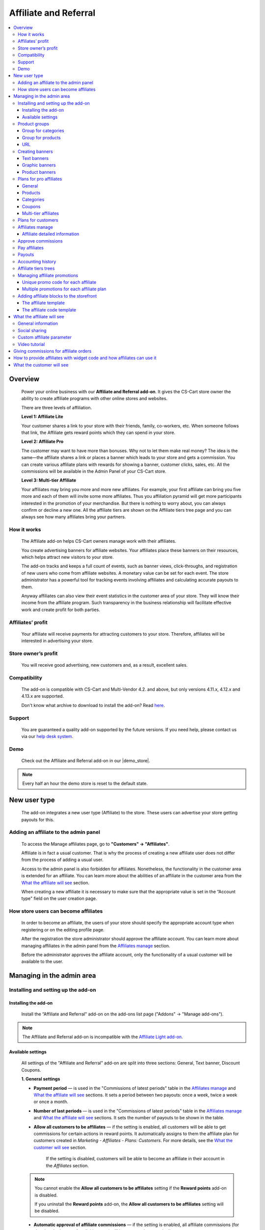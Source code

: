 Affiliate and Referral
**********************

.. raw:: html

    <div class="buy-now">
        <a href="https://marketplace.simtechdev.com/landing/100000033" class="btn buy-now__btn">Buy now</a>
    </div>



.. contents::
    :local:
    :depth: 3

Overview
--------

    Power your online business with our **Affiliate and Referral add-on**. It gives the CS-Cart store owner the ability to create affiliate programs with other online stores and websites.

    .. fancybox:: img/AffiliateCover-cover-0002.jpg
        :alt: CS-Cart Affiliate add-on

    There are three levels of affiliation.
 
    **Level 1: Affiliate Lite**
 
    Your customer shares a link to your store with their friends, family, co-workers, etc. When someone follows that link, the Affiliate gets reward points which they can spend in your store.
 
    **Level 2: Affiliate Pro**
 
    The customer may want to have more than bonuses. Why not to let them make real money? The idea is the same—the affiliate shares a link or places a banner which leads to your store and gets a commission. You can create various affiliate plans with rewards for showing a banner, customer clicks, sales, etc. All the commissions will be available in the Admin Panel of your CS-Cart store.
 
    **Level 3: Multi-tier Affiliate**
 
    Your affiliates may bring you more and more new affiliates. For example, your first affiliate can bring you five more and each of them will invite some more affiliates. Thus you affiliation pyramid will get more participants interested in the promotion of your merchandise. But there is nothing to worry about, you can always confirm or decline a new one. All the affiliate tiers are shown on the Affiliate tiers tree page and you can always see how many affiliates bring your partners.

How it works
============

    The Affiliate add-on helps CS-Cart owners manage work with their affiliates.

    You create advertising banners for affiliate websites. Your affiliates place these banners on their resources, which helps attract new visitors to your store.

    The add-on tracks and keeps a full count of events, such as banner views, click-throughs, and registration of new users who come from affiliate websites. A monetary value can be set for each event. The store administrator has a powerful tool for tracking events involving affiliates and calculating accurate payouts to them.

    Anyway affiliates can also view their event statistics in the customer area of your store. They will know their income from the affiliate program. Such transparency in the business relationship will facilitate effective work and create profit for both parties.    

Affiliates’ profit
==================

    Your affiliate will receive payments for attracting customers to your store. Therefore, affiliates will be interested in advertising your store.

Store owner’s profit
====================

    You will receive good advertising, new customers and, as a result, excellent sales.

Compatibility
=============

    The add-on is compatible with CS-Cart and Multi-Vendor 4.2. and above, but only versions 4.11.x, 4.12.x and 4.13.x are supported.
 
    Don't know what archive to download to install the add-on? Read `here <https://www.simtechdev.com/docs/faq/index.html#what-archive-do-i-download>`_.

Support
=======

    You are guaranteed a quality add-on supported by the future versions. If you need help, please contact us via our `help desk system <http://www.simtechdev.com/helpdesk>`_.

Demo
====

    Check out the Affiliate and Referral add-on in our |demo_store|.

.. |demo_store| raw:: html

   <!--noindex--><a href="http://affiliate.demo.simtechdev.com/" target="_blank" rel="nofollow">demo store</a><!--/noindex-->

.. note::
    
    Every half an hour the demo store is reset to the default state.

New user type
-------------

    The add-on integrates a new user type (Affiliate) to the store. These users can advertise your store getting payouts for this.

Adding an affiliate to the admin panel
======================================

    To access the Manage affiliates page, go to **"Customers" → "Affiliates"**.

    .. fancybox:: img/affiliate_users_admin.png
        :alt: Affiliate. Users in admin panel
        :width: 350px
 
    Affiliate is in fact a usual customer. That is why the process of creating a new affiliate user does not differ from the process of adding a usual user.

    Access to the admin panel is also forbidden for affiliates. Nonetheless, the functionality in the customer area is extended for an affiliate. You can learn more about the abilities of an affiliate in the customer area from the `What the affiliate will see`_ section.

    When creating a new affiliate it is necessary to make sure that the appropriate value is set in the “Account type" field on the user creation page.

    .. fancybox:: img/affiliate_user_update_admin.png
        :alt: Affiliate. Creation affiliate in admin panel

How store users can become affiliates
=====================================

    In order to become an affiliate, the users of your store should specify the appropriate account type when registering or on the editing profile page.

    .. fancybox:: img/affiliate_creation_new_user_admin.png
        :alt: Affiliate. Creation affiliate on customer area

    After the registration the store administrator should approve the affiliate account. You can learn more about managing affiliates in the admin panel from the `Affiliates manage`_ section.

    Before the administrator approves the affiliate account, only the functionality of a usual customer will be available to the user.

Managing in the admin area
--------------------------

Installing and setting up the add-on
====================================

Installing the add-on
+++++++++++++++++++++

    Install the “Affiliate and Referral" add-on on the add-ons list page ("Addons" → "Manage add-ons").

.. note::
    
    The Affiliate and Referral add-on is incompatible with the `Affiliate Light add-on <https://www.simtechdev.com/docs/addons/affiliate_light/index.html>`_.
   

Available settings
++++++++++++++++++

    All settings of the "Affiliate and Referral" add-on are split into three sections: General, Text banner, Discount Coupons.

    **1. General settings**

    .. fancybox:: img/affiliate_settings_1.png
        :alt: Affiliate. Add-on settings

    * **Payment period** — is used in the "Commissions of latest periods" table in the `Affiliates manage`_ and `What the affiliate will see`_ sections. It sets a period between two payouts: once a week, twice a week or once a month.
    
    * **Number of last periods** — is used in the "Commissions of latest periods" table in the `Affiliates manage`_ and `What the affiliate will see`_ sections. It sets the number of payouts to be shown in the table.

    * **Allow all customers to be affiliates** — if the setting is enabled, all customers will be able to get commissions for certain actions in reward points. It automatically assigns to them the affiliate plan for customers created in *Marketing - Affiliates - Plans: Customers*. For more details, see the `What the customer will see`_ section. 

        If the setting is disabled, customers will be able to become an affiliate in their account in the *Affiliates* section.

    .. note::

        You cannot enable the **Allow all customers to be affiliates** setting if the **Reward points** add-on is disabled.

        If you uninstall the **Reward points** add-on, the **Allow all customers to be affiliates** setting will be disabled.

    * **Automatic approval of affiliate commissions** — if the setting is enabled, all affiliate commissions (for showing the banner, for clicking, etc.) will be approved automatically.

    * **Successful order statuses** — if the 'Automatic approval of affiliate commissions' setting is enabled, commissions for sale and coupon using will be approved automatically for selected order statuses. Commissions for sale and coupon using will be disapproved for the unselected statuses regardless of the 'Automatic approval of affiliate commissions' setting.

    * **Custom affiliate parameter** — allows to replace the aff_id parameter in the url of the home page to make it look more user-friendly. For example, *www.example.com/affiliates/john*, where *affiliates* is entered by the admin in this field and *john* is defined by an affiliate in their profile. Leave this setting empty if you do not want to use the feature. For more details, see the `What the affiliate will see`_ section.

    **2. Text banner settings**

    .. fancybox:: img/affiliate_settings_2.png
        :alt: Affiliate. Add-on settings

    It allows to set the appearance of the text banner. The store administrator can set the border, text and background colors for the text banner.

    You can learn more about creating a text banner from the `Creating banners`_ section.

    **3. Discount coupon settings**

    Affiliates can distribute promotion codes with attracting new customers to your store and, accordingly, get payouts for this. 

    The settings in this section allow you to decide whether you want to set a unique promo code for each affiliate or allow using the same promo code by different affiliates. In the former case, leave the **Use multiple promotions** box empty. In the latter case, select the **Use multiple promotions** box.

    .. fancybox:: img/affiliate_settings_3.png
        :alt: Affiliate. discount coupon settings

    If you select the **Use multiple promotions** box, two further settings will be available to you.

    .. fancybox:: img/affiliate_002.png
        :alt: Affiliate. discount coupon settings

    These settings allow you to to set a prefix and delimiter for a promotion code to identify an affiliate correctly.

    * **Affiliate ID is used as coupon prefix**—If enabled, the coupon code will look like **6-SALE123**, where **6** is the affiliate id and **SALE123** is the coupon code.

    * **Delimiter between prefix and coupon-code**—Specify a delimiter between a prefix and coupon-code, for example **-**. The coupon code will look like **6-SALE123**, where **6** is the affiliate id (or a prefix) and **SALE123** is the coupon code, and **-** is the delimiter.

    Learn more about using promo codes for affiliates in the `Managing affiliate promotions`_ section.

Product groups
==============

    The add-on offers a lot of actions for that affiliates will get their payouts. One of such actions is clicking on the banner located on the affiliate's website. After that the user gets to your store from the website of the affiliate. There is a question - what content should be shown to the users when they go from the affiliate’s website to the CS-Cart store? This may be a page with certain products or any link of your store.

    Most likely it will be necessary that several banners direct to the same store page. It would be good to have the ability to create the content in advance for such cases, and then assign this content to the banners. The "Product groups" functionality will help you with this.

    .. fancybox:: img/affiliate_product_groups.png
        :alt: Affiliate. Product groups
        :width: 433px

    In other words, you create Group for categories, Group for products or URL and assign it to the banner (you can learn more about creating banners from the `Creating banners`_ section). So the users, when clicking on the banner on the affiliate’s website, will see a list of categories or products, or follow the link mentioned by you. These groups can be assigned to several banners at a time.

Group for categories
++++++++++++++++++++

    A list of all available groups is located in the "Group for categories" tab. The administrator can create, edit or remove groups.

    On the editing group page it is possible to specify what categories should be assigned to this group. 

    .. fancybox:: img/affiliate_category_group_editing.png
        :alt: Affiliate. Group for categories. Editing a group

    So when the banner assigned to this group is clicked, the users will get to the page where they will see a list of the categories.

Group for products
++++++++++++++++++

    A list of groups to that products are assigned is displayed in the "Group for products" tab. The functionality of “group for products” is similar to the functionality of “group for categories”. 

    .. fancybox:: img/affiliate_product_group_editing.png
        :alt: Affiliate. Group for products. Editing a group

    The difference is that when the banner which is assigned to the product group is clicked, the user will get from the affiliate’s website to the page of your store where the product list is shown.

URL
+++

    In the "URL" tab, the administrator can create URL groups. When the banner, which is assigned to a URL group is clicked, the user will get to the page specified in the URL group settings.

    .. fancybox:: img/affiliate_url.png
        :alt: Affiliate. URL groups

Creating banners
================

    One of the most popular ways to advertise a store using affiliates is banners. The "Affiliate and Referral" add-on allows to create text banners, graphic banners and product banners.

    .. image:: img/banners_affiliate.jpg

    To go to the Banners manage page, please use the menu **Marketing → Affiliate → Banners**.

    .. fancybox:: img/affiliate_banners_menu.png
        :alt: Affiliate. Banner manu
        :width: 350px

    In the left sidebar, select the banner type you would like to create.

Text banners
++++++++++++

    .. fancybox:: img/affiliate_text_banner.png
        :alt: Affiliate. Text banner
        :width: 450px

    Text banners are split into four sections:

    - **Product groups**. Such banners should be assigned to `Product groups`_. In this case when clicking on the banner, the user will see the content of the assigned product group.

    - **Categories**. It is necessary to specify a list of categories for such a banner when creating it. In this case when clicking on such a banner, the user will get to the page with the specified list of categories.

    - **Products**. It is necessary to assign a list of products for such banners. When such a banner is clicked on, the user will get to the store page where these products are shown.

    - **URL**. For such banners it is required to specify the direct link which the users should follow when clicking on it.

    The look-and-feel of text banners is fully customizable—you can specify the color of the text, banner, etc. in the add-on settings. Learn more about it in the `Installing and setting up the add-on`_ section.

    .. fancybox:: img/affiliate_text_banner_settings.png
        :alt: Affiliate. Text banner settings

Graphic banners
+++++++++++++++

    .. fancybox:: img/affiliate_graphic_banner.png
        :alt: Affiliate. Graphic banner

    As well as text banners, graphic banners are split into four sections - Product groups, Categories, Products and Url. Their main difference from text banners is that for graphic banners it is required to define a banner image. The rest functionality of text and graphic banners is the same.

    .. fancybox:: img/affiliate_graphic_banner_settings.png
        :alt: Affiliate. Graphic banner settings

Product banners
+++++++++++++++

    .. fancybox:: img/affiliate_product_banner1.png
        :alt: Affiliate. Graphic banner
        :width: 450px

    This banner type differs from graphic banners. The main purpose of the banner is to show information about a certain product in the store. A product is selected randomly each time the banner is shown.

    The administrator can set the general banner appearance—set the location of the product image, product name, etc. inside the banner.

    .. fancybox:: img/affiliate_product_banner.png
        :alt: Affiliate. Product banner settings

Plans for pro affiliates
========================

    The store administrator can create various plans with specifying individual payout amounts for each plan.

    For each individual plan it is possible to set a wide range of payouts for certain actions of the users. To do this, go to **Marketing - Affiliates - Plans: Pro affiliates**.

    .. fancybox:: img/affiliate_plans_menu.png
        :alt: Affiliate. Plans menu
        :width: 350px

General
+++++++

    In the "General" tab the store administrator can specify the general settings of an affiliate plan (name, description, commission rates, etc.).

    .. fancybox:: img/affiliate_plan_general.png
        :alt: Editing affiliate`s plan

    Below you can see clarifications on some special plan settings.

    - **Life span of customer cookie (days)** — sets the lifetime of unregistered user’s cookie. When an unregistered user comes from the affiliate’s website, it is recorded in the store that this user came from the affiliate’s website. If the user makes purchases or does some other actions, the affiliate will get certain bonuses for this. This setting defines within what time (in days) it is required to store information about the affiliate in the customer’s session. In other words, if the value of 3 is defined for this setting, and the customer who came to the store from the affiliate’s website purchased a product only the next day after visiting the store, the affiliate will get the bonus specified for him/her anyway. Note that this setting is defined only for unregistered users, it does not affect registered users.

    - **Initial incentive balance ($)** — it is set for an affiliate as the first incentive bonus at the original approval of the account.

    - **Minimum commission payment ($)** — it is used when searching for affiliates on the "Pay affiliates" page.

    - **Multi tier commission calculation based on product price**. If this setting is enabled, the multi tier commission will be calculated based on the product cost. If the setting is disabled, the multi tier commission will be calculated based on the commission of the main affiliate.

    - **Coupon commission should override all the others**. If this option is selected, only the coupon commission will be considered when calculating the payout sales commission. No other commissions—the commission for purchasing a certain product or a product from a specific category—will be considered.

    You can also specify commission rates for showing a banner, clicking on it, attracting a new customer, etc.

    .. fancybox:: img/affiliate_003.png
        :alt: specifying commission rates
        :width: 673px

Products
++++++++

    For an affiliate plan you can set a list of products for the sales of which the affiliates will get commissions. The list of products and the appropriate commissions are set in the "Products" tab on the editing affiliate plan page. To add products to the list, click the **+ Add product** button.

    .. fancybox:: img/affiliate_plan_product_tab.png
        :alt: Adding products for affiliate plan

Categories
++++++++++

    In the "Categories" tab, it is possible to specify commissions for purchasing products from certain categories.

    .. fancybox:: img/affiliate_plan_categories.png
        :alt: Adding categories for affiliate plan

Coupons
+++++++

    .. attention::

        The **Coupons** tab appears only if you select the **Use multiple promotions** selectbox in the add-on settings.

    In the "Coupons" tab, you can set a commission for the use of promo codes by customers.

    .. fancybox:: img/affiliate_plan_coupons.png
        :alt: Adding coupons for affiliate plan

    To learn more how to create and manage promotions, please refer to the `CS-Cart Docs <http://docs.cs-cart.com/4.3.x/user_guide/manage_products/promotions/index.html>`_.

    Watch this video to learn more about using coupons with the Affiliate and Referral add-on.

    .. raw:: html

        <iframe width="560" height="315" src="https://www.youtube.com/embed/ZHrBfu-p16w" frameborder="0" allowfullscreen></iframe>

Multi-tier affiliates
+++++++++++++++++++++

    The add-on allows to create many levels of affiliates. In other words, the affiliates already existing in the store can invite other affiliates and get commissions for the actions of the invited affiliates.

    .. fancybox:: img/affiliate_plan_multi_tier_affiliates.png
        :alt: Adding coupons for affiliate plan

Plans for customers
===================

    You can create a plan for customers under **Marketing - Affiliates - Plans: Customers**. 

    Fill in the provided fields and configure it the way you need.

    .. fancybox:: img/customer-plan-editing.png
        :alt: referral plans for customers

    The details of the affiliate plan will be available to customers in their account in the Affiliates section.

    .. fancybox:: img/affiliate_plans_for_customers_1.png
        :alt: referral plans for customers

Affiliates manage
=================

    A list of all affiliates in the store is available on the "Affiliates" page.

    .. fancybox:: img/affiliate_affiliates.png
        :alt: Affiliate. Affiliates manage
        :width: 350px

    All new requests for getting an affiliate account will also be in this list, so the store administrator can approve or decline them.

    .. fancybox:: img/affiliate_affiliates_approve.png
        :alt: Affiliate. Affiliates manage

Affiliate detailed information
++++++++++++++++++++++++++++++

    Full information about an affiliate is shown in the **General** tab:

    .. fancybox:: img/affiliate_general_tab.png
        :alt: Affiliate's detailed information

    On this page, you can also see Contact information, Billing address and Shipping address.

    In the **User groups** tab, you can view a list of available user groups and assign a group to an affiliate.

    .. fancybox:: img/affiliate_user_groups.png
        :alt: Affiliate's detailed information

    .. note::
        Affiliates cannot be assigned to customers' usergroups

    The **Affiliate information** tab contains affiliate information and commissions of latest periods.

    .. fancybox:: img/affiliate-inviter-screen.png
        :alt: Affiliate's detailed information

    .. tip::

        You can manually set the affiliate who invited the current affiliate using the **Affiliate inviter** setting.

        .. fancybox:: img/affiliate-inviter.png
            :alt: Affiliate's detailed information

    The most interesting here is **Affiliate code**. It is used to identify an affiliate in the store.
    For example, it can be used in promo codes. In other words, an affiliate can distribute such promo codes in your store:

    .. code::

        [AFFILIATE-CODE][DELIMETER][PROMO CODE]

    Here is an example (code valid in the `demo store <https://affiliate.demo.simtechdev.com>`_)
    
    .. code::

        HIXBLNPQAC-123    

    It will give commission of $1 to the affiliate with ID 4.

    And if a user uses such code when placing an order, it will be considered that this customer was attracted to the store by the affiliate, and the affiliate will get the necessary bonuses.

    **Plan** — a plan set for the current affiliate

    **Status** — affiliate's status: Awaiting approval, Approved, Declined

    **Commissions of latest periods** — information in this table (the number of items, the time period between two periods) is set in the `Available settings`_ section.

    The **Affiliate tree** tab shows all tiers of the current affiliate.

    .. fancybox:: img/affiliate-tree-image.png
        :alt: Affiliate. Multi-tier affiliate

    Clicking on the affiliate's name on this page will show the detailed information of the affiliate.

    .. fancybox:: img/affiliate_tier_affiliate_information.png
        :alt: Affiliate. Multi-tier affiliate


Approve commissions
===================

    A list of all commissions that the administrator should pay to the affiliates is available under **Marketing > Affiliates > Approve commissions**.

    .. fancybox:: img/affiliate-approve-commissions.png
        :alt: Affiliate. Approve commissions

    General statistics can be viewed in the corresponding tab.

    .. fancybox:: img/affiliate-general-statistics.png
        :alt: Affiliate. General statistics

    .. note::

        Keep in mind that the **Average** and **Unique affiliates** columns are calculated in a specific way; the values in these columns are not summed up.

        **The average value** is calculated by dividing the sum by the count. Example: if Sum equals $6 and Count equals 2, Average = $3 (Average = Sum / Count). Note: the average total is not the sum of separate average values. The Average total = Sum total / Count total.

        **Unique affiliates** is the number of unique affiliates that performed actions. Example: if New customer equals 3, it means that 3 affiliates attracted new customers. Note: Affiliates total is not the sum of separate affiliate values. The affiliates total is the sum of all unique affiliates. Example: if Show banner equals 2 (Affiliate A and Affiliate B) and New customer equals 3 (Affiliate B, Affiliate C, and Affiliate D), the Affiliates total equals 4 (Affiliate A+Affiliate B+Affiliate C+Affiliate D).

    This convenient tool allows the store administrator to monitor all the actions from the part of their affiliates. After they approve the commissions, they will become available to them on the "Pay affiliates" page.

Pay affiliates
==============

    On this page, the administrator can view actions of the affiliates in general and the corresponding bonuses that should be paid to the affiliates.

    .. fancybox:: img/affiliate_pay_affiliates.png
        :alt: Affiliate. Pay affiliates

    The administrator can select an affiliate (or several ones) to make a payout to.

    .. warning::

        The add-on does not make any money transfers from the administrator’s account to the affiliate’s one. All the payouts registered in the store are required as notes only. And the add-on does not allow to perform money transactions between the administrator and the affiliate.

Payouts
=======

	On this page, you can see current payouts to affiliates. Payouts can have the Open (awaiting payout) or Successful (successfully paid payout) status.

    .. fancybox:: img/affiliate_payouts.png
        :alt: Affiliate. Payouts

Accounting history
==================

	On this page, you can view the accounting history of affiliates:

    .. fancybox:: img/affiliate_accounting_history.png
        :alt: Affiliate. Accounting history for affiliates

    You can also see the amount of granted reward points to customers. Note that reward points are displayed here only after the order status changes to the successful one.

    .. fancybox:: img/affiliate-accounting-history-customers.png
        :alt: Affiliate. Accounting history for customers
    
Affiliate tiers trees
=====================

	The add-on allows users to register under another user using a special affiliate url, users who register under a specific user are assigned to this user's tree. This page shows affiliates on all levels.

    .. fancybox:: img/affiliate_affiliate_tiers_trees.png
        :alt: Affiliate. affiliate tiers trees

    You'll need to specify percentage of commissions that each level of affiliation should receive on the **Plan** editing page in the **Multi tier affiliates** tab.

    .. fancybox:: img/affiliate-commissions-for-levels.png
        :alt: Affiliate. affiliate tiers trees

Managing affiliate promotions
=============================

    There are two possible ways of how you can set up affiliate promotions.

Unique promo code for each affiliate
++++++++++++++++++++++++++++++++++++

    This option lets you give a promo code for each affiliate, which they can spread and get a commission. The promo code will be unique for each affiliate and can consist of any characters, like G6J7Y, or SALE127-rw, or anything you like.

    To use this functionality, leave the **Use multiple promotions** box empty in the add-on settings.

    .. fancybox:: img/affiliate_settings_3.png
        :alt: Affiliate. discount coupon settings

    **How it works**

    1. Create a promotion with a coupon code under **Marketing > Promotions**.

    .. fancybox:: img/affiliate_004.png
        :alt: creating a promotion

    2. Set up a commission for the use of this coupon code in the corresponding plan by going to **Marketing > Affiliates > Plans: Pro affiliates**.

    .. fancybox:: img/affiliate_005.png
        :alt: coupon code commission

    3. Open the desired affiliate and assign the created coupon code to them (**Marketing > Affiliates > Affiliates**).

    .. fancybox:: img/affiliate_006.png
        :alt: assigining a coupon code

    4. Act on the behalf of the affiliate and make sure the coupon code is available under My account > Affiliates.

    .. fancybox:: img/affiliate_007.png
        :alt: affiliate profile

    5. The customer applies the coupon code given by the affiliate at checkout and gets the appropriate bonus.

    .. fancybox:: img/affiliate_008.png
        :alt: applying coupon code at checkout

    6. Check to make sure the affiliate received the commission set in the affiliate plan. To do this, go to **Marketing > Affiliates > Approve commissions**.

    .. fancybox:: img/affiliate_009.png
        :alt: applying coupon code at checkout

Multiple promotions for each affiliate plan
+++++++++++++++++++++++++++++++++++++++++++

    This option lets you create multiple promotions for each affiliate plan. In this case a promo code can be used by different affiliates. The promo code will consist of a prefix (or an affiliate id, if you choose so) and the promo code itself. For instance, 145-JK5F.

    To use this functionality, select the **Use multiple promotions** box in the add-on settings.

    .. fancybox:: img/affiliate_002.png
        :alt: Affiliate. discount coupon settings

    **How it works**

    1. Create a promotion with a coupon code or use an existing one created in the **Marketing > Promotions** section. 

    .. fancybox:: img/Coupon_code_01.png
        :alt: Adding coupons for affiliate plan

    2. On the editing page of the Affiliate plan (Marketing - Affiliates - Plans) in the **Coupons** tab, select the necessary promotion and specify a commission for it.

    .. fancybox:: img/Coupon_code_02.png
        :alt: Adding coupons for affiliate plan

    Now the affiliate should see a coupon code in their account on the storefront (My account > Affiliates). This is the code that should be provided to the customer.

    .. fancybox:: img/Coupon_code_03.png
        :alt: Adding coupons for affiliate plan

    .. hint::

        You may want to make the coupon code shorter by using the **Affiliate ID is used as coupon prefix** setting of the add-on. In this case the coupon code will look like *14-123*, where *14* is the affiliate ID and *123* is the coupon code. You can also set up a delimiter between the prefix and coupon code by using the corresponding setting.

        .. fancybox:: img/affiliate_settings_3.png
            :alt: Affiliate. Add-on settings

        For more information, please see the `Available settings`_ section.

    The customer applies the coupon code on the cart/checkout page and enjoys their bonus.

    .. fancybox:: img/Coupon_code_04.png
        :alt: Adding coupons for affiliate plan
    
    3. Check to make sure the affiliate received the commission set in the affiliate plan. To do this, go to **Marketing > Affiliates > Approve commissions**.

    .. fancybox:: img/Coupon_code_05.png
        :alt: Adding coupons for affiliate plan

Adding affiliate blocks to the storefront
=========================================

    With the Affiliate add-on, you also have the ability to add the Affiliate block to any page you want.

The affiliate template
++++++++++++++++++++++

    The Affiliate block with the affiliate template shows quick links to the pages from the affiliate account.

    .. fancybox:: img/affiliate_block_affiliate.png
        :alt: Affiliate

    1. Go to **Design - Layouts**.

    2. Decide where you want to add a block.

    .. fancybox:: img/affiliate_block_affiliate_1.png
        :alt: adding Affiliate block

    3. Choose Affiliate block.

    .. fancybox:: img/affiliate_block_affiliate_2.png
        :alt: Affiliate block

    4. Give it a name and select the **Affiliate** template.

    .. fancybox:: img/affiliate_block_affiliate_3.png
        :alt: Affiliate block with affiliate template

    5. Click Create.

    Here's the created block in the layout.

    .. fancybox:: img/affiliate_block_affiliate_4.png
        :alt: Affiliate block in layout

The affiliate code template
+++++++++++++++++++++++++++

    The Affiliate block with the affiliate code template shows the affiliate ID.

    .. fancybox:: img/affiliate_block_affiliate_code.png
        :alt: Affiliate

    1. Go to **Design - Layouts**.

    2. Decide where you want to add a block.

    .. fancybox:: img/affiliate_block_affiliate_1.png
        :alt: creating a block

    3. Choose Affiliate block.

    .. fancybox:: img/affiliate_block_affiliate_2.png
        :alt: creating Affiliate block

    4. Give it a name and select the **Affiliate code** template.

    .. fancybox:: img/affiliate_block_affiliate_5.png
        :alt: Affiliate code template

    5. Click Create.

    Here's the created block in the layout.

    .. fancybox:: img/affiliate_block_affiliate_6.png
        :alt: Affiliate code in top panel

What the affiliate will see
---------------------------

General information
===================

    The main functionality of affiliates is available in the **My Account → Affiliate** menu.

    .. fancybox:: img/what-affiliate-will-see.png
        :alt: Affiliate. Affiliate functionality in customer area

    Only approved affiliates can access their accounts. So if the affiliate is awaiting approval, they cannot access their account.

    Here, the affiliates can view all available banners created for the administrator. They can get the code of each banner to place it on their websites.

    They can also examine the details of their affiliate plans, see what actions they did and what bonuses they will get for them.
    
    These features make the relations between the affiliates and the store administrator as transparent as possible.

Social sharing
==============

    Affiliates can share product links to social networks directly from the store.

    .. fancybox:: img/social-sharing.png
        :alt: sharing to social networks
        :width: 510px

    .. note::

        The Affiliate ID is already added to URLs of product, category and content pages.

Custom affiliate parameter
==========================

    Another useful feature is that affiliates can customize the affiliate parameter to make the URLs look more user-friendly. They can do that in the profile details in the **Affiliates** tab. Enter a new parameter to the **Custom affiliate parameter** field and it will replace the aff_id parameter. For example, *www.example.com/affiliates/fashion-blogger*, where *affiliates* is defined by the admin in the add-on settings and *fashion-blogger* is entered by an affiliate in this field.

    .. fancybox:: img/affiliate_custom_parameter.png
        :alt: Affiliate. Custom affiliate parameter

Video tutorial
==============

    Check out a detailed video tutorial on how to create user-friends URLs.

    .. raw:: html

        <iframe width="560" height="315" src="https://www.youtube.com/embed/QBkoXN-G3A4" frameborder="0" allowfullscreen></iframe>

Giving commissions for affiliate orders
---------------------------------------

    If an affiliate places an order by the link from another affiliate, the affiliate inviter will get a commission. But the invited affiliate does not get a commission for their orders.

    Example: Affiliate A shares a link to a product to Affiliate B. Affiliate B buys a product by this link.

    When the order is placed, Affiliate A gets a payout sales commission for the order placed by Affiliate B.

    .. fancybox:: img/affiliate-payout-sales-affiliate-a-b.png
        :alt: commissions for affiliate orders

    The same works for commissions for inviting new affiliates.

How to provide affiliates with widget code and how affiliates can use it
------------------------------------------------------------------------

    The widget code can be found under **Design > Layouts**.

    .. fancybox:: img/affiliate-widget-code-1.png
        :alt: design-layouts

    To make the widget code available to affiliates:

    1. Click the gear button next to the Widget mode and select **Properties**.

    .. fancybox:: img/affiliate-widget-code-2.png
        :alt: gear-button

    2. Select the **Show to affiliate** checkbox.

    .. fancybox:: img/affiliate-widget-code-3.png
        :alt: Show widget code to affiliate

    3. Click **Save**.

    The affiliates will see the widget code in their profile in the **Widget** tab. They can use this code to embed your store into another site. For example, a blogger who promotes your products can create a page on their blog and when followers buy something from the widget, the blogger will get a commission from sales.

    .. fancybox:: img/affiliate-widget-code-4.png
        :alt: widget code for affiliates

    .. tip::

        `This guide <http://docs.cs-cart.com/4.4.x/user_guide/look_and_feel/layouts/widget_mode/wordpress.html>`_ should help you with adding your site to a WordPress Page.

What the customer will see
--------------------------

    Usual customers can also become affiliates in your store and get reward points to pay for products. The amount of reward points depends on the commission rates of the plan.

    Once the customer registers in the store, the Affiliates option will get available under **My Account → Affiliates**.

    .. fancybox:: img/Affiliate_usual_customer.png
        :alt: Affiliate. Affiliate functionality in customer area

    On this page, customers can see their affiliate ID, which they need to add to the store URL and share it to get reward points.

    They can also see the commission rates of their affiliate plan—how many reward points they can get for inviting new customers or new affiliates to the store.

    Additionally, a **Become a pro affiliate** button is available in case the customer chooses to become a pro affiliate to get full access to the Affiliates functionality and get commissions for certain actions.

    **Let's see how it works.**

    Say, you have customer Liza who actively takes part in your Referral program. She knows how many reward points she can get for inviting new customers and affiliates as well as for their purchases.

    .. fancybox:: img/affiliate-referral-profile.png
        :alt: Affiliate functionality in customer area

    She shares a referral link to the product (link containing the affiliate id) from the store with her friend Tom, and Tom uses the referral link to access the store and proceeds to make a purchase.

    .. fancybox:: img/affiliate-referral-cart.png
        :alt: Affiliate functionality in customer area

    Once the order is placed, Liza can see the commission in her profile for the order Tom made. As you can see, it has the **Open** status at the moment.

    .. fancybox:: img/affiliate-referral-commission.png
        :alt: placed status
    
    When the order status changes to the successful one (specified in the add-on settings), 

    .. fancybox:: img/affiliate-referral-order-status.png
        :alt: changing order status

    Liza will get reward points for Tom's order that can be found in the profile details in the **My points** section.

    .. fancybox:: img/affiliate-referral-50-reward-points.png
        :alt: customer reward points

    .. important::

        Check to make sure that the **Grant reward points** checkbox is selected in the **Status** settings.

        .. fancybox:: img/affiliate-referral-grant-reward-points.png
            :alt: changing order status

    She can now spend her reward points when paying for products.

    .. fancybox:: img/affiliate-referral-reward-points-cart.png
        :alt: customer reward points

    That's it.